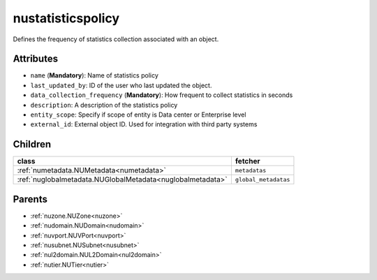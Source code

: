 .. _nustatisticspolicy:

nustatisticspolicy
===========================================

.. class:: nustatisticspolicy.NUStatisticsPolicy(bambou.nurest_object.NUMetaRESTObject,):

Defines the frequency of statistics collection associated with an object.


Attributes
----------


- ``name`` (**Mandatory**): Name of statistics policy

- ``last_updated_by``: ID of the user who last updated the object.

- ``data_collection_frequency`` (**Mandatory**): How frequent to collect statistics in seconds

- ``description``: A description of the statistics policy

- ``entity_scope``: Specify if scope of entity is Data center or Enterprise level

- ``external_id``: External object ID. Used for integration with third party systems




Children
--------

================================================================================================================================================               ==========================================================================================
**class**                                                                                                                                                      **fetcher**

:ref:`numetadata.NUMetadata<numetadata>`                                                                                                                         ``metadatas`` 
:ref:`nuglobalmetadata.NUGlobalMetadata<nuglobalmetadata>`                                                                                                       ``global_metadatas`` 
================================================================================================================================================               ==========================================================================================



Parents
--------


- :ref:`nuzone.NUZone<nuzone>`

- :ref:`nudomain.NUDomain<nudomain>`

- :ref:`nuvport.NUVPort<nuvport>`

- :ref:`nusubnet.NUSubnet<nusubnet>`

- :ref:`nul2domain.NUL2Domain<nul2domain>`

- :ref:`nutier.NUTier<nutier>`

